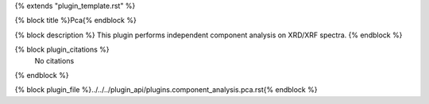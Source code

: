 {% extends "plugin_template.rst" %}

{% block title %}Pca{% endblock %}

{% block description %}
This plugin performs independent component analysis on XRD/XRF spectra. 
{% endblock %}

{% block plugin_citations %}
    No citations
{% endblock %}

{% block plugin_file %}../../../plugin_api/plugins.component_analysis.pca.rst{% endblock %}
